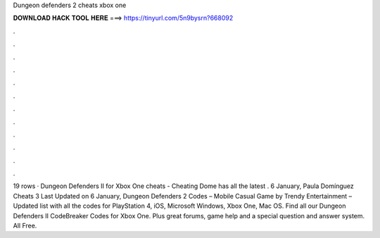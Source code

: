 Dungeon defenders 2 cheats xbox one

𝐃𝐎𝐖𝐍𝐋𝐎𝐀𝐃 𝐇𝐀𝐂𝐊 𝐓𝐎𝐎𝐋 𝐇𝐄𝐑𝐄 ===> https://tinyurl.com/5n9bysrn?668092

.

.

.

.

.

.

.

.

.

.

.

.

19 rows · Dungeon Defenders II for Xbox One cheats - Cheating Dome has all the latest . 6 January, Paula Domínguez Cheats 3 Last Updated on 6 January, Dungeon Defenders 2 Codes – Mobile Casual Game by Trendy Entertainment – Updated list with all the codes for PlayStation 4, iOS, Microsoft Windows, Xbox One, Mac OS. Find all our Dungeon Defenders II CodeBreaker Codes for Xbox One. Plus great forums, game help and a special question and answer system. All Free.